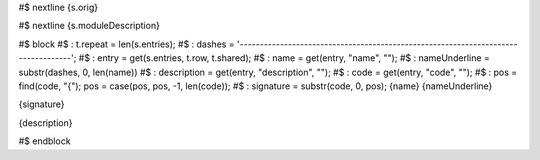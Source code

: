 .. Comment

#$ nextline
{s.orig}

#$ nextline
{s.moduleDescription}

#$ block \
#$ : t.repeat = len(s.entries); \
#$ : dashes = '----------------------------------------------------------------------------------'; \
#$ : entry = get(s.entries, t.row, t.shared); \
#$ : name = get(entry, "name", ""); \
#$ : nameUnderline = substr(dashes, 0, len(name)) \
#$ : description = get(entry, "description", ""); \
#$ : code = get(entry, "code", ""); \
#$ : pos = find(code, "{"); pos = case(pos, pos, -1, len(code)); \
#$ : signature = substr(code, 0, pos);
{name}
{nameUnderline}

{signature}

{description}

#$ endblock
